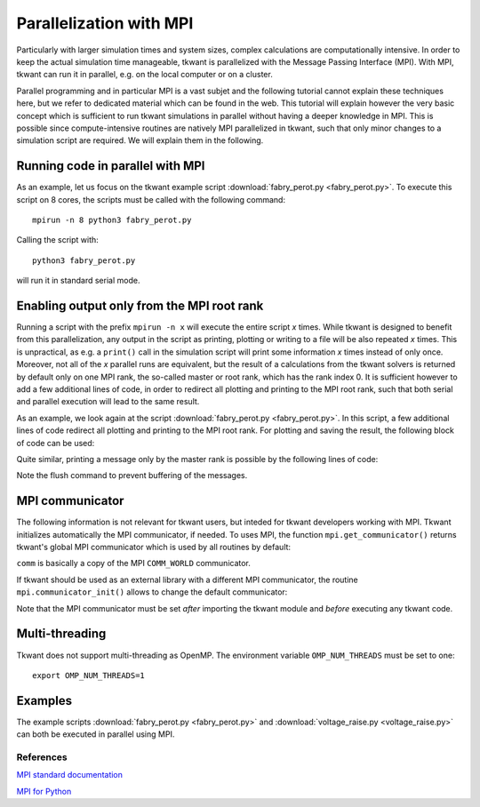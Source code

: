 .. _mpi:

Parallelization with MPI
========================

Particularly with larger simulation times and system sizes,
complex calculations are computationally intensive.
In order to keep the actual simulation time manageable,
tkwant is parallelized with the Message Passing Interface (MPI).
With MPI, tkwant can run it in parallel, e.g. on the local computer or on a cluster.

Parallel programming and in particular MPI is a vast subjet
and the following tutorial cannot explain these techniques here, but we refer
to dedicated material which can be found in the web.
This tutorial will explain however the very basic concept which is sufficient to run tkwant
simulations in parallel without having a deeper knowledge in MPI.
This is possible since compute-intensive routines are natively MPI parallelized in tkwant, 
such that only minor changes to a simulation script are required.
We will explain them in the following.


Running code in parallel with MPI
~~~~~~~~~~~~~~~~~~~~~~~~~~~~~~~~~

As an example, let us focus on the tkwant example script
:download:`fabry_perot.py <fabry_perot.py>`.
To execute this script on 8 cores, the scripts
must be called with the following command:

::

    mpirun -n 8 python3 fabry_perot.py

Calling the script with:

::

    python3 fabry_perot.py


will run it in standard serial mode.

Enabling output only from the MPI root rank
~~~~~~~~~~~~~~~~~~~~~~~~~~~~~~~~~~~~~~~~~~~

Running a script with the prefix ``mpirun -n x`` will execute the entire
script *x* times. While tkwant is designed to benefit from this parallelization,
any output in the script as printing, plotting or writing to a file
will be also repeated  *x* times. This is unpractical, as e.g. a ``print()`` call in the simulation
script will print some information *x* times instead of only once.
Moreover, not all of the *x* parallel runs are equivalent, 
but the result of a calculations from the tkwant solvers is returned
by default only on one MPI rank, the so-called master or root rank, which has the rank index 0.
It is sufficient however to add a few additional lines of code, in order to
redirect all plotting and printing to the MPI root rank, such that both serial and parallel execution
will lead to the same result.

As an example, we look again at the script
:download:`fabry_perot.py <fabry_perot.py>`.
In this script, a few additional lines of code
redirect all plotting and printing to the MPI root rank.
For plotting and saving the result, the following block of code can be used:

.. jupyter-execute::

    import tkwant

    comm = tkwant.mpi.get_communicator()
    def am_master():
        return comm.rank == 0

    # do the actual tkwant calculation

    if am_master():
        # plot or save result
        pass

Quite similar, printing a message only by the master rank is possible by
the following lines of code:

.. jupyter-execute::

    import sys

    def print_master(*args, **kwargs):
        if am_master():
            print(*args, **kwargs)
        sys.stdout.flush()

    print_master('this message is printed only by the master rank')

Note the flush command to prevent buffering of the messages.


MPI communicator
~~~~~~~~~~~~~~~~

The following information is not relevant for tkwant users, but inteded for
tkwant developers working with MPI.
Tkwant initializes automatically the MPI communicator, if needed.
To uses MPI, the function ``mpi.get_communicator()`` returns tkwant's global
MPI communicator which is used by all routines by default:

.. jupyter-execute::

    import tkwant

    comm = tkwant.mpi.get_communicator()
    print('rank={}, size={}'.format(comm.rank, comm.size))


``comm`` is basically a copy of the MPI ``COMM_WORLD`` communicator.

If tkwant should be used as an external library with a different MPI communicator,
the routine ``mpi.communicator_init()`` allows to change the default
communicator:

.. jupyter-execute::

    import tkwant
    from mpi4py import MPI

    my_comm = MPI.COMM_WORLD
    tkwant.mpi.communicator_init(my_comm)

Note that the MPI communicator must be set *after* importing the tkwant module and
*before* executing any tkwant code.


Multi-threading
~~~~~~~~~~~~~~~

Tkwant does not support multi-threading as OpenMP. The environment variable
``OMP_NUM_THREADS`` must be set to one:

::

    export OMP_NUM_THREADS=1


Examples
~~~~~~~~

The example scripts
:download:`fabry_perot.py <fabry_perot.py>` and
:download:`voltage_raise.py <voltage_raise.py>`
can both be executed in parallel using MPI.


References
----------

`MPI standard documentation
<https://www.mpi-forum.org/>`__

`MPI for Python
<https://mpi4py.readthedocs.io/en/stable/>`__

